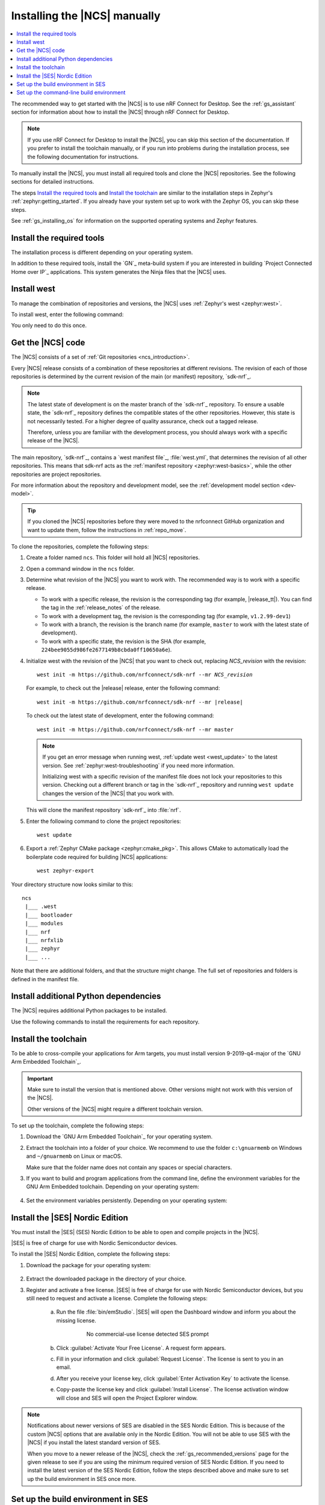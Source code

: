 .. _gs_installing:

Installing the |NCS| manually
#############################

.. contents::
   :local:
   :depth: 2

The recommended way to get started with the |NCS| is to use nRF Connect for Desktop.
See the :ref:`gs_assistant` section for information about how to install the |NCS| through nRF Connect for Desktop.

.. note::
   If you use nRF Connect for Desktop to install the |NCS|, you can skip this section of the documentation.
   If you prefer to install the toolchain manually, or if you run into problems during the installation process, see the following documentation for instructions.

To manually install the |NCS|, you must install all required tools and clone the |NCS| repositories.
See the following sections for detailed instructions.

The steps `Install the required tools`_ and `Install the toolchain`_ are similar to the installation steps in Zephyr's :ref:`zephyr:getting_started`.
If you already have your system set up to work with the Zephyr OS, you can skip these steps.

See :ref:`gs_installing_os` for information on the supported operating systems and Zephyr features.

.. _gs_installing_tools:

.. rst-class:: numbered-step

Install the required tools
**************************

The installation process is different depending on your operating system.

.. tabs::

   .. group-tab:: Windows

      The recommended way for installing the required tools on Windows is to use Chocolatey, a package manager for Windows.
      Chocolatey installs the tools so that you can use them from a Windows command prompt.

      To install the required tools, follow the :ref:`install-required-tools` section for Windows in Zephyr's :ref:`zephyr:getting_started`.

   .. group-tab:: Linux

      To install the required tools on Linux, follow the :ref:`install-required-tools` section for Linux in Zephyr's :ref:`zephyr:getting_started`.
      Additional information is available in the :ref:`zephyr:linux_requirements` section.

      .. note::
         You do not need to install the Zephyr SDK.
         We recommend to install the compiler toolchain separately, as detailed in `Install the toolchain`_.

   .. group-tab:: macOS

      To install the required tools, follow the :ref:`install-required-tools` section for macOS in Zephyr's :ref:`zephyr:getting_started`.

      Install Homebrew and install the required tools using the ``brew`` command line tool.

      Also see :ref:`zephyr:mac-setup-alts` for additional information.

..

In addition to these required tools, install the `GN`_ meta-build system if you are interested in building `Project Connected Home over IP`_ applications.
This system generates the Ninja files that the |NCS| uses.

.. tabs::

   .. group-tab:: Windows

      To install the GN tool, complete the following steps:

      1. Download the latest version of the GN binary archive for Windows from the `GN website`_.
      2. Extract the :file:`zip` archive.
      3. Ensure that the GN tool is added to your :envvar:`PATH` :ref:`environment variable <zephyr:env_vars>`.

   .. group-tab:: Linux

      To install the GN tool, complete the following steps:

      1. Create the directory for the GN tool:

         .. parsed-literal::
            :class: highlight

            mkdir ${HOME}/gn && cd ${HOME}/gn

      #. Download the GN binary archive and extract it by using the following commands:

         .. parsed-literal::
            :class: highlight

            wget -O gn.zip https:\ //chrome-infra-packages.appspot.com/dl/gn/gn/linux-amd64/+/latest
            unzip gn.zip
            rm gn.zip

         The wget tool is installed when installing the required tools on Linux.
      #. Add the location of the GN tool to the system PATH.
         For example, if you are using ``bash``, run the following commands:

         .. parsed-literal::
            :class: highlight

            echo 'export PATH=${HOME}/gn:"$PATH"' >> ${HOME}/.bashrc
            source ${HOME}/.bashrc

   .. group-tab:: macOS

      To install the GN tool, complete the following steps:

      1. Create the directory for the GN tool:

         .. parsed-literal::
            :class: highlight

            mkdir ${HOME}/gn && cd ${HOME}/gn

      #. Install the wget tool:

         .. parsed-literal::
            :class: highlight

            brew install wget

      #. Download the GN binary archive and extract it by using the following commands:

         .. parsed-literal::
            :class: highlight

            wget -O gn.zip https:\ //chrome-infra-packages.appspot.com/dl/gn/gn/mac-amd64/+/latest
            unzip gn.zip
            rm gn.zip

      #. Add the location of the GN tool to the system PATH.
         For example, if you are using ``bash``, run the following commands:

         a. Create the :file:`.bash_profile` file if you do not have it already:

            .. parsed-literal::
               :class: highlight

               touch ${HOME}/.bash_profile

         #. Add the location of the GN tool to :file:`.bash_profile`:

            .. parsed-literal::
               :class: highlight

               echo 'export PATH=${HOME}/gn:"$PATH"' >> ${HOME}/.bash_profile
               source ${HOME}/.bash_profile

..

.. _gs_installing_west:

.. rst-class:: numbered-step

Install west
************

To manage the combination of repositories and versions, the |NCS| uses :ref:`Zephyr's west <zephyr:west>`.

To install west, enter the following command:

.. tabs::

   .. group-tab:: Windows

      .. parsed-literal::
         :class: highlight

         pip3 install west

   .. group-tab:: Linux

      .. parsed-literal::
         :class: highlight

         pip3 install --user west

   .. group-tab:: macOS

      .. parsed-literal::
         :class: highlight

         pip3 install west

You only need to do this once.

.. _cloning_the_repositories_win:
.. _cloning_the_repositories:

.. rst-class:: numbered-step

Get the |NCS| code
******************

The |NCS| consists of a set of :ref:`Git repositories <ncs_introduction>`.

Every |NCS| release consists of a combination of these repositories at different revisions.
The revision of each of those repositories is determined by the current revision of the main (or manifest) repository, `sdk-nrf`_.

.. note::
   The latest state of development is on the master branch of the `sdk-nrf`_ repository.
   To ensure a usable state, the `sdk-nrf`_ repository defines the compatible states of the other repositories.
   However, this state is not necessarily tested.
   For a higher degree of quality assurance, check out a tagged release.

   Therefore, unless you are familiar with the development process, you should always work with a specific release of the |NCS|.

The main repository, `sdk-nrf`_, contains a `west manifest file`_, :file:`west.yml`, that determines the revision of all other repositories.
This means that sdk-nrf acts as the :ref:`manifest repository <zephyr:west-basics>`, while the other repositories are project repositories.

For more information about the repository and development model, see the :ref:`development model section <dev-model>`.

.. tip::
   If you cloned the |NCS| repositories before they were moved to the nrfconnect GitHub organization and want to update them, follow the instructions in :ref:`repo_move`.

To clone the repositories, complete the following steps:

1. Create a folder named ``ncs``.
   This folder will hold all |NCS| repositories.
#. Open a command window in the ``ncs`` folder.
#. Determine what revision of the |NCS| you want to work with.
   The recommended way is to work with a specific release.

   * To work with a specific release, the revision is the corresponding tag (for example, |release_tt|).
     You can find the tag in the :ref:`release_notes` of the release.
   * To work with a development tag, the revision is the corresponding tag (for example, ``v1.2.99-dev1``)
   * To work with a branch, the revision is the branch name (for example, ``master`` to work with the latest state of development).
   * To work with a specific state, the revision is the SHA (for example, ``224bee9055d986fe2677149b8cbda0ff10650a6e``).

#. Initialize west with the revision of the |NCS| that you want to check out, replacing *NCS_revision* with the revision:

   .. parsed-literal::
      :class: highlight

      west init -m https\://github.com/nrfconnect/sdk-nrf --mr *NCS_revision*

   For example, to check out the |release| release, enter the following command:

   .. parsed-literal::
      :class: highlight

      west init -m https\://github.com/nrfconnect/sdk-nrf --mr |release|

   To check out the latest state of development, enter the following command::

     west init -m https://github.com/nrfconnect/sdk-nrf --mr master

   .. west-error-start

   .. note::

      If you get an error message when running west, :ref:`update west <west_update>` to the latest version.
      See :ref:`zephyr:west-troubleshooting` if you need more information.

      .. west-error-end

      Initializing west with a specific revision of the manifest file does not lock your repositories to this version.
      Checking out a different branch or tag in the `sdk-nrf`_ repository and running ``west update``  changes the version of the |NCS| that you work with.

   This will clone the manifest repository `sdk-nrf`_ into :file:`nrf`.

#. Enter the following command to clone the project repositories::

      west update

#. Export a :ref:`Zephyr CMake package <zephyr:cmake_pkg>`.
   This allows CMake to automatically load the boilerplate code required for building |NCS| applications::

      west zephyr-export

Your directory structure now looks similar to this::

   ncs
    |___ .west
    |___ bootloader
    |___ modules
    |___ nrf
    |___ nrfxlib
    |___ zephyr
    |___ ...


Note that there are additional folders, and that the structure might change.
The full set of repositories and folders is defined in the manifest file.

.. _additional_deps:

.. rst-class:: numbered-step

Install additional Python dependencies
**************************************

The |NCS| requires additional Python packages to be installed.

Use the following commands to install the requirements for each repository.

.. tabs::

   .. group-tab:: Windows

      Open a command prompt in the ``ncs`` folder and enter the following commands:

        .. parsed-literal::
           :class: highlight

           pip3 install -r zephyr/scripts/requirements.txt
           pip3 install -r nrf/scripts/requirements.txt
           pip3 install -r bootloader/mcuboot/scripts/requirements.txt

   .. group-tab:: Linux

      Open a terminal window in the ``ncs`` folder and enter the following commands:

        .. parsed-literal::
           :class: highlight

           pip3 install --user -r zephyr/scripts/requirements.txt
           pip3 install --user -r nrf/scripts/requirements.txt
           pip3 install --user -r bootloader/mcuboot/scripts/requirements.txt

   .. group-tab:: macOS

      Open a terminal window in the ``ncs`` folder and enter the following commands:

        .. parsed-literal::
           :class: highlight

           pip3 install -r zephyr/scripts/requirements.txt
           pip3 install -r nrf/scripts/requirements.txt
           pip3 install -r bootloader/mcuboot/scripts/requirements.txt

..

.. _gs_installing_toolchain:

.. rst-class:: numbered-step

Install the toolchain
*********************

To be able to cross-compile your applications for Arm targets, you must install version 9-2019-q4-major of the `GNU Arm Embedded Toolchain`_.

.. important::
   Make sure to install the version that is mentioned above.
   Other versions might not work with this version of the |NCS|.

   Other versions of the |NCS| might require a different toolchain version.

To set up the toolchain, complete the following steps:

.. _toolchain_setup:

1. Download the `GNU Arm Embedded Toolchain`_ for your operating system.
#. Extract the toolchain into a folder of your choice.
   We recommend to use the folder ``c:\gnuarmemb`` on Windows and ``~/gnuarmemb`` on Linux or macOS.

   Make sure that the folder name does not contain any spaces or special characters.
#. If you want to build and program applications from the command line, define the environment variables for the GNU Arm Embedded toolchain.
   Depending on your operating system:

    .. tabs::

       .. group-tab:: Windows

          Open a command prompt and enter the following commands (assuming that you have installed the toolchain to ``c:\gnuarmemb``; if not, change the value for GNUARMEMB_TOOLCHAIN_PATH):

            .. parsed-literal::
               :class: highlight

               set ZEPHYR_TOOLCHAIN_VARIANT=gnuarmemb
               set GNUARMEMB_TOOLCHAIN_PATH=\ c:\\gnuarmemb

       .. group-tab:: Linux

          Open a terminal window and enter the following commands (assuming that you have installed the toolchain to ``~/gnuarmemb``; if not, change the value for GNUARMEMB_TOOLCHAIN_PATH):

            .. parsed-literal::
              :class: highlight

              export ZEPHYR_TOOLCHAIN_VARIANT=gnuarmemb
              export GNUARMEMB_TOOLCHAIN_PATH=\ "~/gnuarmemb"

       .. group-tab:: macOS

          Open a terminal window and enter the following commands (assuming that you have installed the toolchain to ``~/gnuarmemb``; if not, change the value for GNUARMEMB_TOOLCHAIN_PATH):

            .. parsed-literal::
              :class: highlight

              export ZEPHYR_TOOLCHAIN_VARIANT=gnuarmemb
              export GNUARMEMB_TOOLCHAIN_PATH=\ "~/gnuarmemb"

#. Set the environment variables persistently.
   Depending on your operating system:

    .. tabs::

       .. group-tab:: Windows

          Add the environment variables as system environment variables or define them in the ``%userprofile%\zephyrrc.cmd`` file as described in :ref:`build_environment_cli`.
          This lets you avoid setting them every time you open a command prompt.

       .. group-tab:: Linux

          Define the environment variables in the ``~/.zephyrrc`` file as described in :ref:`build_environment_cli`.
          This lets you avoid setting them every time you open a terminal window.

       .. group-tab:: macOS

          Define the environment variables in the ``~/.zephyrrc`` file as described in :ref:`build_environment_cli`.
          This lets you avoid setting them every time you open a terminal window.


.. _installing_ses:

.. rst-class:: numbered-step

Install the |SES| Nordic Edition
********************************

You must install the |SES| (SES) Nordic Edition to be able to open and compile projects in the |NCS|.

|SES| is free of charge for use with Nordic Semiconductor devices.

To install the |SES| Nordic Edition, complete the following steps:

1. Download the package for your operating system:

    .. tabs::

       .. group-tab:: Windows

          * `SEGGER Embedded Studio (Nordic Edition) - Windows x86`_
          * `SEGGER Embedded Studio (Nordic Edition) - Windows x64`_

       .. group-tab:: Linux

          * `SEGGER Embedded Studio (Nordic Edition) - Linux x86`_
          * `SEGGER Embedded Studio (Nordic Edition) - Linux x64`_

       .. group-tab:: macOS

          * `SEGGER Embedded Studio (Nordic Edition) - Mac OS x64`_

#. Extract the downloaded package in the directory of your choice.
#. Register and activate a free license.
   |SES| is free of charge for use with Nordic Semiconductor devices, but you still need to request and activate a license.
   Complete the following steps:

    a. Run the file :file:`bin/emStudio`.
       |SES| will open the Dashboard window and inform you about the missing license.

        .. figure:: images/ses_license.PNG
           :alt: SEGGER Embedded Studio Dashboard notification about missing license

           No commercial-use license detected SES prompt

    #. Click :guilabel:`Activate Your Free License`.
       A request form appears.

    #. Fill in your information and click :guilabel:`Request License`.
       The license is sent to you in an email.

    #. After you receive your license key, click :guilabel:`Enter Activation Key` to activate the license.

    #. Copy-paste the license key and click :guilabel:`Install License`.
       The license activation window will close and SES will open the Project Explorer window.

.. note::
    Notifications about newer versions of SES are disabled in the SES Nordic Edition.
    This is because of the custom |NCS| options that are available only in the Nordic Edition.
    You will not be able to use SES with the |NCS| if you install the latest standard version of SES.

    When you move to a newer release of the |NCS|, check the :ref:`gs_recommended_versions` page for the given release to see if you are using the minimum required version of SES Nordic Edition.
    If you need to install the latest version of the SES Nordic Edition, follow the steps described above and make sure to set up the build environment in SES once more.

.. _build_environment:
.. _setting_up_SES:

.. rst-class:: numbered-step

Set up the build environment in SES
***********************************

Before you start :ref:`building and programming a sample application <gs_programming>`, you must set up your build environment.

1. Set up the SES environment.
   If you plan to :ref:`build with SEGGER Embedded Studio <gs_programming_ses>`, the first time you import an |NCS| project, SES might prompt you to set the paths to the Zephyr Base directory and the GNU ARM Embedded Toolchain.
   You only need to do this once.
   Complete the following steps:

   a. Run the file :file:`bin/emStudio`.

   #. Select :guilabel:`File` -> :guilabel:`Open nRF Connect SDK Project`.

      .. figure:: images/ses_open.png
         :alt: Open nRF Connect SDK Project menu

         Open nRF Connect SDK Project menu

   #. Set the Zephyr Base directory to the full path to ``ncs/zephyr``.
      The GNU ARM Embedded Toolchain directory is the directory where you installed the toolchain (for example, ``c:/gnuarmemb``).

      .. figure:: images/ses_notset.png
         :alt: Zephyr Base Not Set prompt

         Zephyr Base Not Set prompt

#. Set up executables.
   The process is different depending on your operating system.

   .. tabs::

      .. group-tab:: Windows

         Make sure the locations of executable tools are added to the PATH variable, including Python, CMake, Ninja, and DTC.
         On Windows, SES uses the PATH variable to find executables if they are not set in SES.

      .. group-tab:: Linux

         Make sure the locations of executable tools are added to the PATH variable, including Python, CMake, Ninja, and DTC.
         On Linux, SES uses the PATH variable to find executables if they are not set in SES.

      .. group-tab:: macOS

         If you start SES on macOS by running the file :file:`bin/emStudio`, make sure to complete the following steps:

         1. Specify the path to all executables under :guilabel:`Tools` -> :guilabel:`Options` (in the :guilabel:`nRF Connect` tab).

            .. figure:: images/ses_options.png
               :alt: nRF Connect SDK options in SES on Windows

               nRF Connect SDK options in SES (Windows)

            Use this section to change the SES environment settings later as well.

         #. Specify the path to the west tool as an additional CMake option, replacing *path_to_west* with the path to the west executable (for example, ``/usr/local/bin/west``):

            .. parsed-literal::
               :class: highlight

               -DWEST=\ *path_to_west*


         If you start SES from the command line, it uses the global PATH variable to find the executables.
         You do not need to explicitly configure the executables in SES.

         Regardless of how you start SES, if you get an error that a tool or command cannot be found, first make sure that the tool is installed.
         If it is installed, verify that its path is configured correctly in the SES settings or in the PATH variable.

   ..

#. Change the SES environment settings.
   If you want to change the SES environment settings, click :guilabel:`Tools` -> :guilabel:`Options` and select the :guilabel:`nRF Connect` tab, as shown on the following screenshot from the Windows installation.

.. _ses_options_figure:

   .. figure:: images/ses_options.png
      :alt: nRF Connect SDK options in SES on Windows

      nRF Connect SDK options in SES (Windows)

   If you want to configure tools that are not listed in the SES options, add them to the PATH variable.

.. _build_environment_cli:

Set up the command-line build environment
*****************************************

The default build environment for the |NCS| is SES.
However, you can also build and program your application from the command line.
You have to set up your build environment by defining the required environment variables every time you open a new command prompt or terminal window.

See :ref:`zephyr:important-build-vars` for more information about the various relevant environment variables.

Define the required environment variables as follows, depending on your operating system:

.. tabs::

   .. group-tab:: Windows

      Navigate to the ``ncs`` folder and enter the following command: ``zephyr\zephyr-env.cmd``

      If you need to define additional environment variables, create the file ``%userprofile%\zephyrrc.cmd`` and add the variables there.
      This file is loaded automatically when you run the above command.
      See :ref:`zephyr:env_vars_zephyrrc` for more information.

   .. group-tab:: Linux

      Navigate to the ``ncs`` folder and enter the following command: ``source zephyr/zephyr-env.sh``

      If you need to define additional environment variables, create the file ``~/.zephyrrc`` and add the variables there.
      This file is loaded automatically when you run the above command.
      See :ref:`zephyr:env_vars_zephyrrc` for more information.


   .. group-tab:: macOS

      Navigate to the ``ncs`` folder and enter the following command: ``source zephyr/zephyr-env.sh``

      If you need to define additional environment variables, create the file ``~/.zephyrrc`` and add the variables there.
      This file is loaded automatically when you run the above command.
      See :ref:`zephyr:env_vars_zephyrrc` for more information.

You must also make sure that nrfjprog (part of the `nRF Command Line Tools`_) is installed and its path is added to the environment variables.
The west command programs the development kit by using nrfjprog by default.
For more information on nrfjprog, see `Programming SoCs with nrfjprog`_.

